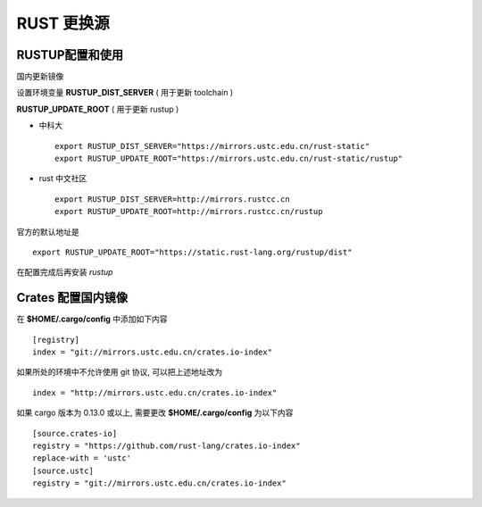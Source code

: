 =============
 RUST 更换源
=============

RUSTUP配置和使用
================

国内更新镜像

设置环境变量 **RUSTUP_DIST_SERVER** ( 用于更新 toolchain )

**RUSTUP_UPDATE_ROOT** ( 用于更新 rustup )

.. _rust_mirrors_ustc:

* 中科大

  ::

     export RUSTUP_DIST_SERVER="https://mirrors.ustc.edu.cn/rust-static"
     export RUSTUP_UPDATE_ROOT="https://mirrors.ustc.edu.cn/rust-static/rustup"

* rust 中文社区

  ::

     export RUSTUP_DIST_SERVER=http://mirrors.rustcc.cn
     export RUSTUP_UPDATE_ROOT=http://mirrors.rustcc.cn/rustup

官方的默认地址是 ::

  export RUSTUP_UPDATE_ROOT="https://static.rust-lang.org/rustup/dist"

在配置完成后再安装 *rustup*

Crates 配置国内镜像
===================

在 **$HOME/.cargo/config** 中添加如下内容 ::

  [registry]
  index = "git://mirrors.ustc.edu.cn/crates.io-index"

如果所处的环境中不允许使用 git 协议, 可以把上述地址改为 ::

  index = "http://mirrors.ustc.edu.cn/crates.io-index"

如果 cargo 版本为 0.13.0 或以上, 需要更改 **$HOME/.cargo/config** 为以下内容

::

   [source.crates-io]
   registry = "https://github.com/rust-lang/crates.io-index"
   replace-with = 'ustc'
   [source.ustc]
   registry = "git://mirrors.ustc.edu.cn/crates.io-index"
